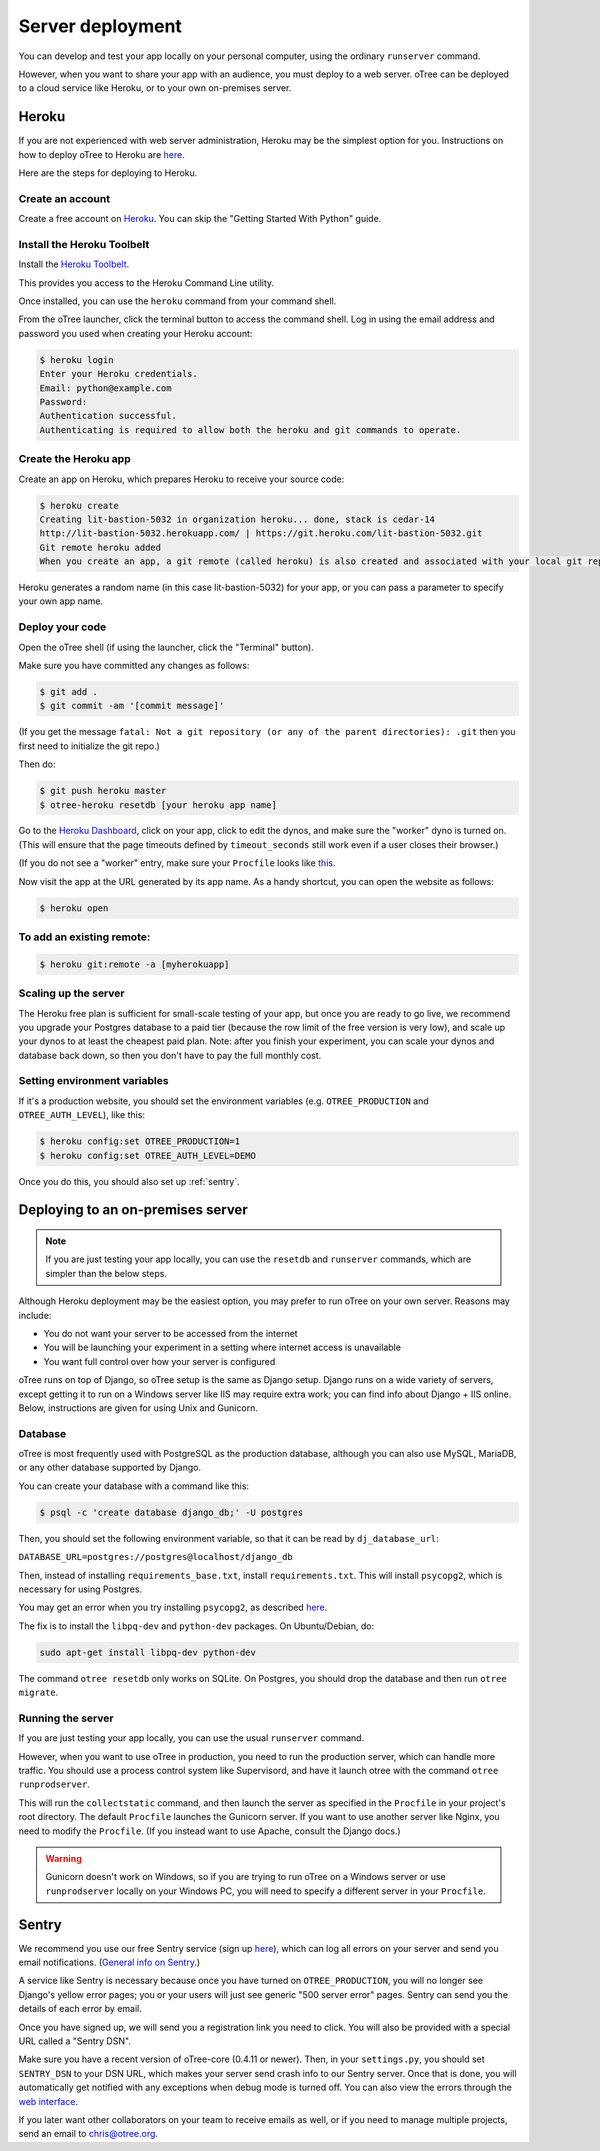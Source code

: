 Server deployment
=================

You can develop and test your app locally on your personal computer,
using the ordinary ``runserver`` command.

However, when you want to share your app with an audience,
you must deploy to a web server. oTree can be deployed to a cloud service like
Heroku, or to your own on-premises server.

Heroku
------

If you are not experienced with web server administration, Heroku may be
the simplest option for you. Instructions on how to deploy oTree to Heroku are
`here <#heroku>`__.

Here are the steps for deploying to Heroku.

Create an account
~~~~~~~~~~~~~~~~~

Create a free account on `Heroku <https://www.heroku.com/>`__. You can
skip the "Getting Started With Python" guide.

Install the Heroku Toolbelt
~~~~~~~~~~~~~~~~~~~~~~~~~~~

Install the `Heroku Toolbelt <https://toolbelt.heroku.com/>`__.

This provides you access to the Heroku Command Line utility.

Once installed, you can use the ``heroku`` command from your command
shell.

From the oTree launcher, click the terminal button to access the command
shell. Log in using the email address and password you used when
creating your Heroku account:

.. code-block:: bash

    $ heroku login
    Enter your Heroku credentials.
    Email: python@example.com
    Password:
    Authentication successful.
    Authenticating is required to allow both the heroku and git commands to operate.

Create the Heroku app
~~~~~~~~~~~~~~~~~~~~~

Create an app on Heroku, which prepares Heroku to receive your source
code:

.. code-block:: bash

    $ heroku create
    Creating lit-bastion-5032 in organization heroku... done, stack is cedar-14
    http://lit-bastion-5032.herokuapp.com/ | https://git.heroku.com/lit-bastion-5032.git
    Git remote heroku added
    When you create an app, a git remote (called heroku) is also created and associated with your local git repository.

Heroku generates a random name (in this case lit-bastion-5032) for your
app, or you can pass a parameter to specify your own app name.

Deploy your code
~~~~~~~~~~~~~~~~

Open the oTree shell (if using the launcher, click the "Terminal" button).

Make sure you have committed any changes as follows:

.. code-block:: bash

    $ git add .
    $ git commit -am '[commit message]'

(If you get the message
``fatal: Not a git repository (or any of the parent directories): .git``
then you first need to initialize the git repo.)

Then do:

.. code-block:: bash

    $ git push heroku master
    $ otree-heroku resetdb [your heroku app name]

Go to the `Heroku Dashboard <https://dashboard.heroku.com/apps>`__,
click on your app, click to edit the dynos, and make sure the "worker"
dyno is turned on. (This will ensure that the page timeouts defined by ``timeout_seconds``
still work even if a user closes their browser.)

.. image:: _static/heroku-worker-dyno.JPG
    :align: center
    :scale: 100 %

(If you do not see a "worker" entry, make sure your ``Procfile``
looks like `this <https://github.com/oTree-org/oTree/blob/master/Procfile>`__.

Now visit the app at the URL generated by its app name. As a handy
shortcut, you can open the website as follows:

.. code-block:: bash

    $ heroku open


To add an existing remote:
~~~~~~~~~~~~~~~~~~~~~~~~~~

.. code-block:: bash

    $ heroku git:remote -a [myherokuapp]

Scaling up the server
~~~~~~~~~~~~~~~~~~~~~

The Heroku free plan is sufficient for small-scale testing of your app, but once you are ready to go live,
we recommend you upgrade your Postgres database to a paid tier (because the row limit of the free version is very low),
and scale up your dynos to at least the cheapest paid plan. Note: after you finish your experiment,
you can scale your dynos and database back down,
so then you don't have to pay the full monthly cost.

Setting environment variables
~~~~~~~~~~~~~~~~~~~~~~~~~~~~~

If it's a production website, you should set the environment variables
(e.g. ``OTREE_PRODUCTION`` and ``OTREE_AUTH_LEVEL``), like this:

.. code-block:: bash

    $ heroku config:set OTREE_PRODUCTION=1
    $ heroku config:set OTREE_AUTH_LEVEL=DEMO

Once you do this, you should also set up :ref:`sentry`.


Deploying to an on-premises server
----------------------------------

.. note::

    If you are just testing your app locally, you can use the ``resetdb`` and
    ``runserver`` commands, which are simpler than the below steps.

Although Heroku deployment may be the easiest option,
you may prefer to run oTree on your own server. Reasons may include:

-  You do not want your server to be accessed from the internet
-  You will be launching your experiment in a setting where internet
   access is unavailable
-  You want full control over how your server is configured

oTree runs on top of Django, so oTree setup is the same as Django setup.
Django runs on a wide variety of servers, except getting it to run on
a Windows server like IIS may require extra work; you can find info about
Django + IIS online. Below, instructions are given for using Unix and Gunicorn.

Database
~~~~~~~~

oTree is most frequently used with PostgreSQL as the production
database, although you can also use MySQL, MariaDB, or any other database
supported by Django.

You can create your database with a command like this:

.. code-block:: bash

    $ psql -c 'create database django_db;' -U postgres

Then, you should set the following environment variable, so that it can
be read by ``dj_database_url``:

``DATABASE_URL=postgres://postgres@localhost/django_db``

Then, instead of installing ``requirements_base.txt``, install ``requirements.txt``.
This will install ``psycopg2``, which is necessary for using Postgres.

You may get an error when you try installing ``psycopg2``, as described
`here <http://initd.org/psycopg/docs/faq.html#problems-compiling-and-deploying-psycopg2>`__.

The fix is to install the ``libpq-dev`` and ``python-dev`` packages.
On Ubuntu/Debian, do:

.. code-block:: bash

    sudo apt-get install libpq-dev python-dev

The command ``otree resetdb`` only works on SQLite.
On Postgres, you should drop the database and then run ``otree migrate``.

Running the server
~~~~~~~~~~~~~~~~~~

If you are just testing your app locally, you can use the usual ``runserver``
command.

However, when you want to use oTree in production, you need to run the
production server, which can handle more traffic. You should use a process
control system like Supervisord, and have it launch otree with the command
``otree runprodserver``.

This will run the ``collectstatic`` command, and then
launch the server as specified in the ``Procfile`` in your project's root
directory. The default ``Procfile`` launches the Gunicorn server.
If you want to use another server like Nginx, you need to modify the
``Procfile``. (If you instead want to use Apache, consult the Django docs.)

.. warning::

    Gunicorn doesn't work on Windows, so if you are trying to run oTree on a
    Windows server or use ``runprodserver`` locally on your Windows PC, you
    will need to specify a different server in your ``Procfile``.


.. _sentry:

Sentry
------

We recommend you use our free Sentry service (sign up `here <https://docs.google.com/forms/d/1aro9cL4smi1jbyFM--CqsJpr2oRHjNCE-UVHZEYHQcE/viewform>`__),
which can log all errors on your server and send you email notifications.
(`General info on Sentry <https://getsentry.com/welcome/>`__.)

A service like Sentry is necessary because once you have turned on ``OTREE_PRODUCTION``,
you will no longer see Django's yellow error pages; you or your users will just see generic "500 server error" pages.
Sentry can send you the details of each error by email.

Once you have signed up, we will send you a registration link you need to click.
You will also be provided with a special URL called a "Sentry DSN".

Make sure you have a recent version of oTree-core (0.4.11 or newer).
Then, in your ``settings.py``, you should set ``SENTRY_DSN`` to your DSN URL,
which makes your server send crash info to our Sentry server.
Once that is done, you will automatically get notified with any exceptions when debug mode is turned off.
You can also view the errors through the `web interface <http://sentry.otree.org/auth/login/sentry/>`__.

If you later want other collaborators on your team to receive emails as well, or if you need to manage multiple projects,
send an email to chris@otree.org.
